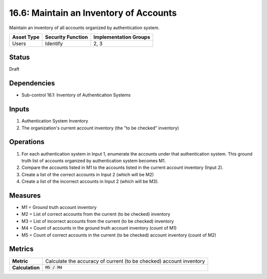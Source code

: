 16.6: Maintain an Inventory of Accounts
=========================================================
Maintain an inventory of all accounts organized by authentication system.

.. list-table::
	:header-rows: 1

	* - Asset Type
	  - Security Function
	  - Implementation Groups
	* - Users
	  - Identify
	  - 2, 3

Status
------
Draft

Dependencies
------------
* Sub-control 16.1: Inventory of Authentication Systems

Inputs
-----------
#. Authentication System Inventory
#. The organization's current account inventory (the "to be checked" inventory)

Operations
----------
#. For each authentication system in Input 1, enumerate the accounts under that authentication system.  This ground truth list of accounts organized by authentication system becomes M1.
#. Compare the accounts listed in M1 to the accounts listed in the current account inventory (Input 2).
#. Create a list of the correct accounts in Input 2 (which will be M2)
#. Create a list of the incorrect accounts in Input 2 (which will be M3).

Measures
--------
* M1 = Ground truth account inventory
* M2 = List of correct accounts from the current (to be checked) inventory
* M3 = List of incorrect accounts from the current (to be checked) inventory
* M4 = Count of accounts in the ground truth account inventory (count of M1)
* M5 = Count of correct accounts in the current (to be checked) account inventory (count of M2)

Metrics
-------

.. list-table::

	* - **Metric**
	  - | Calculate the accuracy of current (to be checked) account inventory
	* - **Calculation**
	  - :code:`M5 / M4`

.. history
.. authors
.. license

